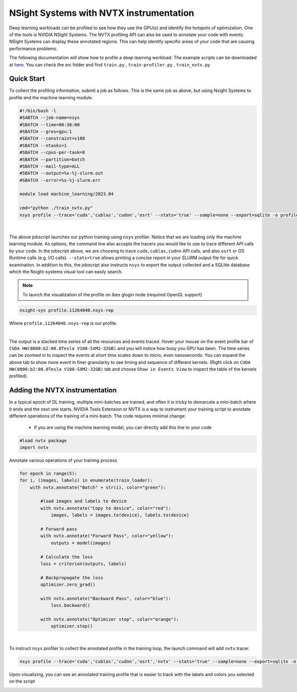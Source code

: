 .. sectionauthor:: Mohsin Ahmed Shaikh <mohsin.shaikh@kaust.edu.sa>
.. meta::
    :description: Nsight-systems
    :keywords: nsight, nvtx

.. _nsight_systems:


=========================================
NSight Systems with NVTX instrumentation
=========================================

Deep learning workloads can be profiled to see how they use the GPU(s) and identify the hotspots of optimization. One of the tools is NVIDIA NSight Systems. The NVTX profiling API can also be used to annotate your code with events. NSight Systems can display these annotated regions. This can help identify specific areas of your code that are causing performance problems.

The following documentation will show how to profile a deep learning workload. The example scripts can be downloaded at `here <https://github.com/D-Barradas/GPU_profiling_ibex>`_. You can check the src folder and find ``train.py`` , ``train-profiler.py`` , ``train_nvtx.py``

Quick Start
============

To collect the profiling information, submit a job as follows. This is the same job as above, but using Nsight Systems to profile and the machine learning module.

.. code-block:: bash

    #!/bin/bash -l
    #SABTCH --job-name=nsys
    #SBATCH --time=00:30:00
    #SBATCH --gres=gpu:1
    #SBATCH --constraint=v100
    #SBATCH --ntasks=1
    #SBATCH --cpus-per-task=8
    #SBATCH --partition=batch
    #SBATCH --mail-type=ALL
    #SBATCH --output=%x-%j-slurm.out
    #SBATCH --error=%x-%j-slurm.err

    module load machine_learning/2023.04

    cmd="python ./train_nvtx.py"
    nsys profile --trace='cuda','cublas','cudnn','osrt' --stats='true' --sample=none --export=sqlite -o profile.${SLURM_JOBID} ${cmd}

|

The above jobscript launches our python training using ``nsys`` profiler. Notice that we are loading only the machine learning module. As options, the command line also accepts the tracers you would like to use to trace different API calls by your code. In the jobscript above, we are choosing to trace ``cuda,cublas,cudnn`` API calls, and also ``osrt`` or OS Runtime calls (e.g. I/O calls). ``--stats=true`` allows printing a concise report in your SLURM output file for quick examination. In addition to this, the jobscript also instructs ``nsys`` to export the output collected and a SQLlite database which the Nsight-systems visual tool can easily search.

.. note::
    To launch the visualization of the profile on ibex glogin node (required OpenGL support)

.. code-block:: bash

    nsight-sys profile.11264040.nsys-rep


Where ``profile.11264040.nsys-rep`` is our profile.

.. image:: nvidia-visual-prof-2.png
  :width: 10000
  :alt: Alternative text

|

The output is a stacked time series of all the resources and events traced. Hover your mouse on the event profile bar of ``CUDA HW(0000:b2:00.0Tesla V100-SXM2-32GB)`` and you will notice how busy you GPU has been. The time series can be zoomed in to inspect the events at short time scales down to micro, even nanoseconds.  You can expand the above tab to show more event in finer granularity to see timing and sequence of different kernels. (Right click on ``CUDA HW(0000:b2:00.0Tesla V100-SXM2-32GB)`` tab and choose ``Show in Events View`` to inspect the table of the kernels profiled).

.. image:: nvidia-visual-prof-3.png
  :width: 10000
  :alt: Alternative text

Adding the NVTX instrumentation
===============================
In a typical epoch of DL training, multiple mini-batches are trained, and often it is tricky to demarcate a mini-batch where it ends and the next one starts. NVIDIA Tools Extension or NVTX is a way to instrument your training script to annotate different operations of the training of a mini-batch. The code requires minimal change:

  * If you are using the machine learning model, you can directly add this line to your code

.. code-block:: bash

    #load nvtx package
    import nvtx

Annotate various operations of your training process

.. code-block:: bash

    for epoch in range(5):
    for i, (images, labels) in enumerate(train_loader):
        with nvtx.annotate("Batch" + str(i), color="green"):

            #load images and labels to device
            with nvtx.annotate("Copy to device", color="red"):
                images, labels = images.to(device), labels.to(device)

            # Forward pass
            with nvtx.annotate("Forward Pass", color="yellow"):
                outputs = model(images)

            # Calculate the loss
            loss = criterion(outputs, labels)

            # Backpropagate the loss
            optimizer.zero_grad()

            with nvtx.annotate("Backward Pass", color="blue"):
                loss.backward()

            with nvtx.annotate("Optimizer step", color="orange"):
                optimizer.step()


|

To instruct ``nsys`` profiler to collect the annotated profile in the training loop, the launch command will add ``nvtx`` tracer.

.. code-block:: bash

    nsys profile --trace='cuda','cublas','cudnn','osrt','nvtx' --stats='true' --sample=none --export=sqlite -o profile.${SLURM_JOBID} ${cmd}

Upon visualizing, you can see an annotated training profile that is easier to track with the labels and colors you selected on the script

.. image:: nvidia-visual-prof-4.png
  :width: 10000
  :alt: Alternative text

